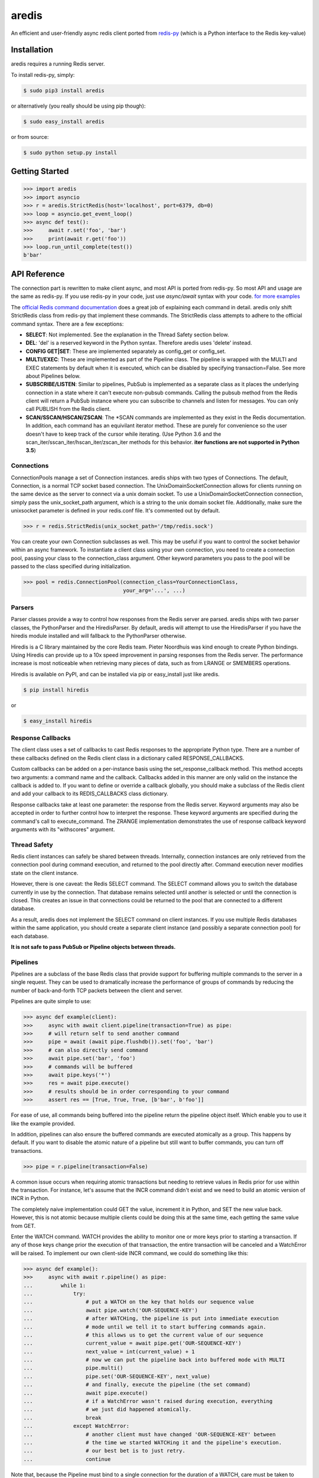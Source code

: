 aredis
======
|pypi-ver| |travis-status| |python-ver|

An efficient and user-friendly async redis client ported from `redis-py <https://github.com/andymccurdy/redis-py>`_
(which is a Python interface to the Redis key-value)

Installation
------------

aredis requires a running Redis server.

To install redis-py, simply:

.. code-block:: bash

    $ sudo pip3 install aredis

or alternatively (you really should be using pip though):

.. code-block:: bash

    $ sudo easy_install aredis

or from source:

.. code-block:: bash

    $ sudo python setup.py install


Getting Started
---------------

.. code-block:: python

    >>> import aredis
    >>> import asyncio
    >>> r = aredis.StrictRedis(host='localhost', port=6379, db=0)
    >>> loop = asyncio.get_event_loop()
    >>> async def test():
    >>>     await r.set('foo', 'bar')
    >>>     print(await r.get('foo'))
    >>> loop.run_until_complete(test())
    b'bar'

API Reference
-------------

The connection part is rewritten to make client async, and most API is ported from redis-py.
So most API and usage are the same as redis-py.
If you use redis-py in your code, just use `async/await` syntax with your code.
`for more examples <https://github.com/NoneGG/aredis/tree/master/examples>`_

The `official Redis command documentation <http://redis.io/commands>`_ does a
great job of explaining each command in detail. aredis only shift StrictRedis
class from redis-py that implement these commands. The StrictRedis class attempts to adhere
to the official command syntax. There are a few exceptions:

* **SELECT**: Not implemented. See the explanation in the Thread Safety section
  below.
* **DEL**: 'del' is a reserved keyword in the Python syntax. Therefore aredis
  uses 'delete' instead.
* **CONFIG GET|SET**: These are implemented separately as config_get or config_set.
* **MULTI/EXEC**: These are implemented as part of the Pipeline class. The
  pipeline is wrapped with the MULTI and EXEC statements by default when it
  is executed, which can be disabled by specifying transaction=False.
  See more about Pipelines below.
* **SUBSCRIBE/LISTEN**: Similar to pipelines, PubSub is implemented as a separate
  class as it places the underlying connection in a state where it can't
  execute non-pubsub commands. Calling the pubsub method from the Redis client
  will return a PubSub instance where you can subscribe to channels and listen
  for messages. You can only call PUBLISH from the Redis client.
* **SCAN/SSCAN/HSCAN/ZSCAN**: The \*SCAN commands are implemented as they
  exist in the Redis documentation.
  In addition, each command has an equivilant iterator method.
  These are purely for convenience so the user doesn't have to keep
  track of the cursor while iterating. (Use Python 3.6 and the scan_iter/sscan_iter/hscan_iter/zscan_iter
  methods for this behavior. **iter functions are not supported in Python 3.5**)

Connections
^^^^^^^^^^^

ConnectionPools manage a set of Connection instances. aredis ships with two
types of Connections. The default, Connection, is a normal TCP socket based
connection. The UnixDomainSocketConnection allows for clients running on the
same device as the server to connect via a unix domain socket. To use a
UnixDomainSocketConnection connection, simply pass the unix_socket_path
argument, which is a string to the unix domain socket file. Additionally, make
sure the unixsocket parameter is defined in your redis.conf file. It's
commented out by default.

.. code-block:: python

    >>> r = redis.StrictRedis(unix_socket_path='/tmp/redis.sock')

You can create your own Connection subclasses as well. This may be useful if
you want to control the socket behavior within an async framework. To
instantiate a client class using your own connection, you need to create
a connection pool, passing your class to the connection_class argument.
Other keyword parameters you pass to the pool will be passed to the class
specified during initialization.

.. code-block:: python

    >>> pool = redis.ConnectionPool(connection_class=YourConnectionClass,
                                    your_arg='...', ...)

Parsers
^^^^^^^

Parser classes provide a way to control how responses from the Redis server
are parsed. aredis ships with two parser classes, the PythonParser and the
HiredisParser. By default, aredis will attempt to use the HiredisParser if
you have the hiredis module installed and will fallback to the PythonParser
otherwise.

Hiredis is a C library maintained by the core Redis team. Pieter Noordhuis was
kind enough to create Python bindings. Using Hiredis can provide up to a
10x speed improvement in parsing responses from the Redis server. The
performance increase is most noticeable when retrieving many pieces of data,
such as from LRANGE or SMEMBERS operations.

Hiredis is available on PyPI, and can be installed via pip or easy_install
just like aredis.

.. code-block:: bash

    $ pip install hiredis

or

.. code-block:: bash

    $ easy_install hiredis

Response Callbacks
^^^^^^^^^^^^^^^^^^

The client class uses a set of callbacks to cast Redis responses to the
appropriate Python type. There are a number of these callbacks defined on
the Redis client class in a dictionary called RESPONSE_CALLBACKS.

Custom callbacks can be added on a per-instance basis using the
set_response_callback method. This method accepts two arguments: a command
name and the callback. Callbacks added in this manner are only valid on the
instance the callback is added to. If you want to define or override a callback
globally, you should make a subclass of the Redis client and add your callback
to its REDIS_CALLBACKS class dictionary.

Response callbacks take at least one parameter: the response from the Redis
server. Keyword arguments may also be accepted in order to further control
how to interpret the response. These keyword arguments are specified during the
command's call to execute_command. The ZRANGE implementation demonstrates the
use of response callback keyword arguments with its "withscores" argument.

Thread Safety
^^^^^^^^^^^^^

Redis client instances can safely be shared between threads. Internally,
connection instances are only retrieved from the connection pool during
command execution, and returned to the pool directly after. Command execution
never modifies state on the client instance.

However, there is one caveat: the Redis SELECT command. The SELECT command
allows you to switch the database currently in use by the connection. That
database remains selected until another is selected or until the connection is
closed. This creates an issue in that connections could be returned to the pool
that are connected to a different database.

As a result, aredis does not implement the SELECT command on client
instances. If you use multiple Redis databases within the same application, you
should create a separate client instance (and possibly a separate connection
pool) for each database.

**It is not safe to pass PubSub or Pipeline objects between threads.**

Pipelines
^^^^^^^^^

Pipelines are a subclass of the base Redis class that provide support for
buffering multiple commands to the server in a single request. They can be used
to dramatically increase the performance of groups of commands by reducing the
number of back-and-forth TCP packets between the client and server.

Pipelines are quite simple to use:

.. code-block:: python

    >>> async def example(client):
    >>>     async with await client.pipeline(transaction=True) as pipe:
    >>>     # will return self to send another command
    >>>     pipe = await (await pipe.flushdb()).set('foo', 'bar')
    >>>     # can also directly send command
    >>>     await pipe.set('bar', 'foo')
    >>>     # commands will be buffered
    >>>     await pipe.keys('*')
    >>>     res = await pipe.execute()
    >>>     # results should be in order corresponding to your command
    >>>     assert res == [True, True, True, [b'bar', b'foo']]

For ease of use, all commands being buffered into the pipeline return the
pipeline object itself. Which enable you to use it like the example provided.

In addition, pipelines can also ensure the buffered commands are executed
atomically as a group. This happens by default. If you want to disable the
atomic nature of a pipeline but still want to buffer commands, you can turn
off transactions.

.. code-block:: python

    >>> pipe = r.pipeline(transaction=False)

A common issue occurs when requiring atomic transactions but needing to
retrieve values in Redis prior for use within the transaction. For instance,
let's assume that the INCR command didn't exist and we need to build an atomic
version of INCR in Python.

The completely naive implementation could GET the value, increment it in
Python, and SET the new value back. However, this is not atomic because
multiple clients could be doing this at the same time, each getting the same
value from GET.

Enter the WATCH command. WATCH provides the ability to monitor one or more keys
prior to starting a transaction. If any of those keys change prior the
execution of that transaction, the entire transaction will be canceled and a
WatchError will be raised. To implement our own client-side INCR command, we
could do something like this:

.. code-block:: python

    >>> async def example():
    >>>     async with await r.pipeline() as pipe:
    ...         while 1:
    ...             try:
    ...                 # put a WATCH on the key that holds our sequence value
    ...                 await pipe.watch('OUR-SEQUENCE-KEY')
    ...                 # after WATCHing, the pipeline is put into immediate execution
    ...                 # mode until we tell it to start buffering commands again.
    ...                 # this allows us to get the current value of our sequence
    ...                 current_value = await pipe.get('OUR-SEQUENCE-KEY')
    ...                 next_value = int(current_value) + 1
    ...                 # now we can put the pipeline back into buffered mode with MULTI
    ...                 pipe.multi()
    ...                 pipe.set('OUR-SEQUENCE-KEY', next_value)
    ...                 # and finally, execute the pipeline (the set command)
    ...                 await pipe.execute()
    ...                 # if a WatchError wasn't raised during execution, everything
    ...                 # we just did happened atomically.
    ...                 break
    ...             except WatchError:
    ...                 # another client must have changed 'OUR-SEQUENCE-KEY' between
    ...                 # the time we started WATCHing it and the pipeline's execution.
    ...                 # our best bet is to just retry.
    ...                 continue

Note that, because the Pipeline must bind to a single connection for the
duration of a WATCH, care must be taken to ensure that the connection is
returned to the connection pool by calling the reset() method. If the
Pipeline is used as a context manager (as in the example above) reset()
will be called automatically. Of course you can do this the manual way by
explicitly calling reset():

.. code-block:: python

    >>> async def example():
    >>>     async with await r.pipeline() as pipe:
    >>>         while 1:
    ...             try:
    ...                 await pipe.watch('OUR-SEQUENCE-KEY')
    ...                 ...
    ...                 await pipe.execute()
    ...                 break
    ...             except WatchError:
    ...                 continue
    ...             finally:
    ...                 await pipe.reset()

A convenience method named "transaction" exists for handling all the
boilerplate of handling and retrying watch errors. It takes a callable that
should expect a single parameter, a pipeline object, and any number of keys to
be WATCHed. Our client-side INCR command above can be written like this,
which is much easier to read:

.. code-block:: python

    >>> async def client_side_incr(pipe):
    ...     current_value = await pipe.get('OUR-SEQUENCE-KEY')
    ...     next_value = int(current_value) + 1
    ...     pipe.multi()
    ...     await pipe.set('OUR-SEQUENCE-KEY', next_value)
    >>>
    >>> await r.transaction(client_side_incr, 'OUR-SEQUENCE-KEY')
    [True]

Publish / Subscribe
^^^^^^^^^^^^^^^^^^^

aredis includes a `PubSub` object that subscribes to channels and listens
for new messages. Creating a `PubSub` object is easy.

.. code-block:: python

    >>> r = redis.StrictRedis(...)
    >>> p = r.pubsub()

Once a `PubSub` instance is created, channels and patterns can be subscribed
to.

.. code-block:: python

    >>> await p.subscribe('my-first-channel', 'my-second-channel', ...)
    >>> await p.psubscribe('my-*', ...)

The `PubSub` instance is now subscribed to those channels/patterns. The
subscription confirmations can be seen by reading messages from the `PubSub`
instance.

.. code-block:: python

    >>> await p.get_message()
    {'pattern': None, 'type': 'subscribe', 'channel': 'my-second-channel', 'data': 1L}
    >>> await p.get_message()
    {'pattern': None, 'type': 'subscribe', 'channel': 'my-first-channel', 'data': 2L}
    >>> await p.get_message()
    {'pattern': None, 'type': 'psubscribe', 'channel': 'my-*', 'data': 3L}

Every message read from a `PubSub` instance will be a dictionary with the
following keys.

* **type**: One of the following: 'subscribe', 'unsubscribe', 'psubscribe',
  'punsubscribe', 'message', 'pmessage'
* **channel**: The channel [un]subscribed to or the channel a message was
  published to
* **pattern**: The pattern that matched a published message's channel. Will be
  `None` in all cases except for 'pmessage' types.
* **data**: The message data. With [un]subscribe messages, this value will be
  the number of channels and patterns the connection is currently subscribed
  to. With [p]message messages, this value will be the actual published
  message.

Let's send a message now.

.. code-block:: python

    # the publish method returns the number matching channel and pattern
    # subscriptions. 'my-first-channel' matches both the 'my-first-channel'
    # subscription and the 'my-*' pattern subscription, so this message will
    # be delivered to 2 channels/patterns
    >>> await r.publish('my-first-channel', 'some data')
    2
    >>> await p.get_message()
    {'channel': 'my-first-channel', 'data': 'some data', 'pattern': None, 'type': 'message'}
    >>> await p.get_message()
    {'channel': 'my-first-channel', 'data': 'some data', 'pattern': 'my-*', 'type': 'pmessage'}

Unsubscribing works just like subscribing. If no arguments are passed to
[p]unsubscribe, all channels or patterns will be unsubscribed from.

.. code-block:: python

    >>> await p.unsubscribe()
    >>> await p.punsubscribe('my-*')
    >>> await p.get_message()
    {'channel': 'my-second-channel', 'data': 2L, 'pattern': None, 'type': 'unsubscribe'}
    >>> await p.get_message()
    {'channel': 'my-first-channel', 'data': 1L, 'pattern': None, 'type': 'unsubscribe'}
    >>> await p.get_message()
    {'channel': 'my-*', 'data': 0L, 'pattern': None, 'type': 'punsubscribe'}

aredis also allows you to register callback functions to handle published
messages. Message handlers take a single argument, the message, which is a
dictionary just like the examples above. To subscribe to a channel or pattern
with a message handler, pass the channel or pattern name as a keyword argument
with its value being the callback function.

When a message is read on a channel or pattern with a message handler, the
message dictionary is created and passed to the message handler. In this case,
a `None` value is returned from get_message() since the message was already
handled.

.. code-block:: python

    >>> def my_handler(message):
    ...     print('MY HANDLER: ', message['data'])
    >>> await p.subscribe(**{'my-channel': my_handler})
    # read the subscribe confirmation message
    >>> await p.get_message()
    {'pattern': None, 'type': 'subscribe', 'channel': 'my-channel', 'data': 1L}
    >>> await r.publish('my-channel', 'awesome data')
    1
    # for the message handler to work, we need tell the instance to read data.
    # this can be done in several ways (read more below). we'll just use
    # the familiar get_message() function for now
    >>> await message = p.get_message()
    MY HANDLER:  awesome data
    # note here that the my_handler callback printed the string above.
    # `message` is None because the message was handled by our handler.
    >>> print(message)
    None

If your application is not interested in the (sometimes noisy)
subscribe/unsubscribe confirmation messages, you can ignore them by passing
`ignore_subscribe_messages=True` to `r.pubsub()`. This will cause all
subscribe/unsubscribe messages to be read, but they won't bubble up to your
application.

.. code-block:: python

    >>> p = r.pubsub(ignore_subscribe_messages=True)
    >>> await p.subscribe('my-channel')
    >>> await p.get_message()  # hides the subscribe message and returns None
    >>> await r.publish('my-channel')
    1
    >>> await p.get_message()
    {'channel': 'my-channel', 'data': 'my data', 'pattern': None, 'type': 'message'}

There are three different strategies for reading messages.

The examples above have been using `pubsub.get_message()`. Behind the scenes,
`get_message()` uses the system's 'select' module to quickly poll the
connection's socket. If there's data available to be read, `get_message()` will
read it, format the message and return it or pass it to a message handler. If
there's no data to be read, `get_message()` will immediately return None. This
makes it trivial to integrate into an existing event loop inside your
application.

.. code-block:: python

    >>> while True:
    >>>     message = await p.get_message()
    >>>     if message:
    >>>         # do something with the message
    >>>     asyncio.sleep(0.001)  # be nice to the system :)

Older versions of aredis only read messages with `pubsub.listen()`. listen()
is a generator that blocks until a message is available. If your application
doesn't need to do anything else but receive and act on messages received from
redis, listen() is an easy way to get up an running.

.. code-block:: python

    >>> for message in await p.listen():
    ...     # do something with the message

The third option runs an event loop in a separate thread.
`pubsub.run_in_thread()` creates a new thread and use the event loop in main thread.
The thread object is returned to the caller of `run_in_thread()`. The caller can
use the `thread.stop()` method to shut down the event loop and thread. Behind
the scenes, this is simply a wrapper around `get_message()` that runs in a
separate thread, and use `asyncio.run_coroutine_threadsafe()` to run coroutines.

Note: Since we're running in a separate thread, there's no way to handle
messages that aren't automatically handled with registered message handlers.
Therefore, aredis prevents you from calling `run_in_thread()` if you're
subscribed to patterns or channels that don't have message handlers attached.

.. code-block:: python

    >>> await p.subscribe(**{'my-channel': my_handler})
    >>> thread = p.run_in_thread(sleep_time=0.001)
    # the event loop is now running in the background processing messages
    # when it's time to shut it down...
    >>> thread.stop()

PubSub objects remember what channels and patterns they are subscribed to. In
the event of a disconnection such as a network error or timeout, the
PubSub object will re-subscribe to all prior channels and patterns when
reconnecting. Messages that were published while the client was disconnected
cannot be delivered. When you're finished with a PubSub object, call its
`.close()` method to shutdown the connection.

.. code-block:: python

    >>> p = r.pubsub()
    >>> ...
    >>> p.close()

LUA Scripting
^^^^^^^^^^^^^

aredis supports the EVAL, EVALSHA, and SCRIPT commands. However, there are
a number of edge cases that make these commands tedious to use in real world
scenarios. Therefore, aredis exposes a Script object that makes scripting
much easier to use.

To create a Script instance, use the `register_script` function on a client
instance passing the LUA code as the first argument. `register_script` returns
a Script instance that you can use throughout your code.

The following trivial LUA script accepts two parameters: the name of a key and
a multiplier value. The script fetches the value stored in the key, multiplies
it with the multiplier value and returns the result.

.. code-block:: pycon

    >>> r = redis.StrictRedis()
    >>> lua = """
    ... local value = redis.call('GET', KEYS[1])
    ... value = tonumber(value)
    ... return value * ARGV[1]"""
    >>> multiply = r.register_script(lua)

`multiply` is now a Script instance that is invoked by calling it like a
function. Script instances accept the following optional arguments:

* **keys**: A list of key names that the script will access. This becomes the
  KEYS list in LUA.
* **args**: A list of argument values. This becomes the ARGV list in LUA.
* **client**: A aredis Client or Pipeline instance that will invoke the
  script. If client isn't specified, the client that intiially
  created the Script instance (the one that `register_script` was
  invoked from) will be used.

Notice that the `Srcipt.__call__` is no longer useful(`async/await` can't be used in magic method),
please use `Script.register` instead

Continuing the example from above:

.. code-block:: python

    >>> await r.set('foo', 2)
    >>> await multiply.execute(keys=['foo'], args=[5])
    10

The value of key 'foo' is set to 2. When multiply is invoked, the 'foo' key is
passed to the script along with the multiplier value of 5. LUA executes the
script and returns the result, 10.

Script instances can be executed using a different client instance, even one
that points to a completely different Redis server.

.. code-block:: python

    >>> r2 = redis.StrictRedis('redis2.example.com')
    >>> await r2.set('foo', 3)
    >>> multiply.execute(keys=['foo'], args=[5], client=r2)
    15

The Script object ensures that the LUA script is loaded into Redis's script
cache. In the event of a NOSCRIPT error, it will load the script and retry
executing it.

Script objects can also be used in pipelines. The pipeline instance should be
passed as the client argument when calling the script. Care is taken to ensure
that the script is registered in Redis's script cache just prior to pipeline
execution.

.. code-block:: python

    >>> pipe = await r.pipeline()
    >>> await pipe.set('foo', 5)
    >>> await multiply(keys=['foo'], args=[5], client=pipe)
    >>> await pipe.execute()
    [True, 25]

Sentinel support
^^^^^^^^^^^^^^^^

aredis can be used together with `Redis Sentinel <http://redis.io/topics/sentinel>`_
to discover Redis nodes. You need to have at least one Sentinel daemon running
in order to use aredis's Sentinel support.

Connecting aredis to the Sentinel instance(s) is easy. You can use a
Sentinel connection to discover the master and slaves network addresses:

.. code-block:: python

    >>> from redis.sentinel import Sentinel
    >>> sentinel = Sentinel([('localhost', 26379)], socket_timeout=0.1)
    >>> await sentinel.discover_master('mymaster')
    ('127.0.0.1', 6379)
    >>> await sentinel.discover_slaves('mymaster')
    [('127.0.0.1', 6380)]

You can also create Redis client connections from a Sentinel instance. You can
connect to either the master (for write operations) or a slave (for read-only
operations).

.. code-block:: pycon

    >>> master = sentinel.master_for('mymaster', socket_timeout=0.1)
    >>> slave = sentinel.slave_for('mymaster', socket_timeout=0.1)
    >>> master.set('foo', 'bar')
    >>> slave.get('foo')
    'bar'

The master and slave objects are normal StrictRedis instances with their
connection pool bound to the Sentinel instance. When a Sentinel backed client
attempts to establish a connection, it first queries the Sentinel servers to
determine an appropriate host to connect to. If no server is found,
a MasterNotFoundError or SlaveNotFoundError is raised. Both exceptions are
subclasses of ConnectionError.

When trying to connect to a slave client, the Sentinel connection pool will
iterate over the list of slaves until it finds one that can be connected to.
If no slaves can be connected to, a connection will be established with the
master.

See `Guidelines for Redis clients with support for Redis Sentinel
<http://redis.io/topics/sentinel-clients>`_ to learn more about Redis Sentinel.

Benchmark
---------
benchmark/comparation.py run on virtual machine(ubuntu, 4G memory and 2 cpu) with hiredis as parser

local redis server
^^^^^^^^^^^^^^^^^^
+-----------------+---------------+--------------+-----------------+----------------+----------------------+---------------------+--------+
|num of query/time|aredis(asyncio)|aredis(uvloop)|aioredis(asyncio)|aioredis(uvloop)|asyncio_redis(asyncio)|asyncio_redis(uvloop)|redis-py|
+=================+===============+==============+=================+================+======================+=====================+========+
|100              | 0.0190        |   0.01802    |     0.0400      |      0.01989   |       0.0391         |        0.0326       | 0.0111 |
+-----------------+---------------+--------------+-----------------+----------------+----------------------+---------------------+--------+
|1000             | 0.0917        |   0.05998    |     0.1237      |      0.05866   |       0.1838         |        0.1397       | 0.0396 |
+-----------------+---------------+--------------+-----------------+----------------+----------------------+---------------------+--------+
|10000            | 1.0614        |   0.66423    |     1.2277      |      0.62957   |       1.9061         |        1.5464       | 0.3944 |
+-----------------+---------------+--------------+-----------------+----------------+----------------------+---------------------+--------+
|100000           | 10.228        |   6.13821    |     10.400      |      6.06872   |       19.982         |        15.252       | 3.6307 |
+-----------------+---------------+--------------+-----------------+----------------+----------------------+---------------------+--------+

redis server in local area network
^^^^^^^^^^^^^^^^^^^^^^^^^^^^^^^^^^
Only run with uvloop, or it will be too slow.
Although it seems like that running code in synchronous way perform more well than in asynchronous way,
the point is that it won't block the other code to run.

+-----------------+--------------+----------------+---------------------+--------+
|num of query/time|aredis(uvloop)|aioredis(uvloop)|asyncio_redis(uvloop)|redis-py|
+=================+==============+================+=====================+========+
|100              |   0.06998    |      0.06019   |        0.1971       | 0.0556 |
+-----------------+--------------+----------------+---------------------+--------+
|1000             |   0.66197    |      0.61183   |        1.9330       | 0.7909 |
+-----------------+--------------+----------------+---------------------+--------+
|10000            |   5.81604    |      6.87364   |        19.186       | 7.1334 |
+-----------------+--------------+----------------+---------------------+--------+
|100000           |   58.4715    |      60.9220   |        189.06       | 58.979 |
+-----------------+--------------+----------------+---------------------+--------+

**test result may change according to your computer performance and network (you may run the sheet yourself to determine which one is the most suitable for you**

Advantage
---------

1. aredis can be used howerver you install hiredis or not.
2. aredis' API are mostly ported from redis-py, which is easy to use indeed and make it easy to port your code with asyncio
3. according to my test, aredis is efficient enough (please run benchmarks/comparation.py to see which async redis client is suitable for you)
4. aredis can be run both with asyncio and uvloop, the latter can double the speed of your async code.

Disadvantage & TODO
-------------------

1. the package only support Python 3.5 and above
2. the encode part is not supported very well now (will try to fix it in next version)
3. add support for common cluster operation
4. simple cache support


Author
------

aredis is developed and maintained by Jason Chen (jason0916phoenix@gmail.com, please use 847671011@qq.com in case your email is not responsed)

It can be found here: https://github.com/NoneGG/aredis

and most its code come from `redis-py <https://github.com/andymccurdy/redis-py>`_ written by Andy McCurdy (sedrik@gmail.com).

.. |travis-status| image:: https://travis-ci.org/NoneGG/aredis.png?branch=master
    :alt: Travis build status
    :scale: 100%
    :target: https://travis-ci.org/NoneGG/aredis

.. |pypi-ver| image::  https://img.shields.io/pypi/v/aredis.svg
    :target: https://pypi.python.org/pypi/aredis/
    :alt: Latest Version in PyPI

.. |python-ver| image:: https://img.shields.io/pypi/pyversions/aredis.svg
    :target: https://pypi.python.org/pypi/aredis/
    :alt: Supported Python versions
